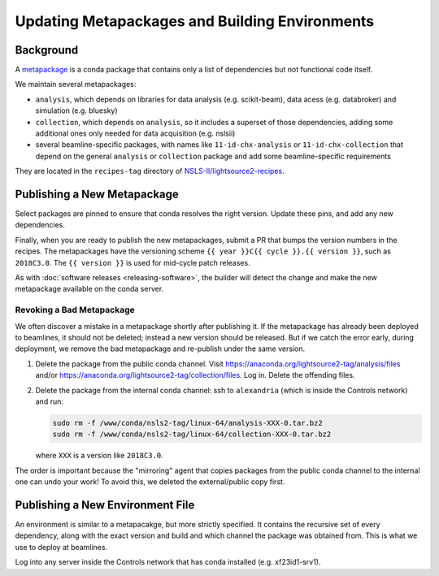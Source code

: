 ***********************************************
Updating Metapackages and Building Environments
***********************************************

Background
==========

A `metapackage <https://conda.io/docs/glossary.html#metapackage>`_
is a conda package that contains only a list of dependencies but not functional
code itself.

We maintain several metapackages:

* ``analysis``, which depends on libraries for data analysis (e.g.
  scikit-beam), data acess (e.g. databroker) and simulation (e.g. bluesky)
* ``collection``, which depends on ``analysis``, so it includes a superset of
  those dependencies, adding some additional ones only needed for data
  acquisition (e.g. nslsii)
* several beamline-specific packages, with names like ``11-id-chx-analysis`` or
  ``11-id-chx-collection`` that depend on the general ``analysis`` or
  ``collection`` package and add some beamline-specific requirements

They are located in the ``recipes-tag`` directory of
`NSLS-II/lightsource2-recipes <https://github.com/NSLS-II/lightsource2-recipes>`_.

Publishing a New Metapackage
============================

Select packages are pinned to ensure that conda resolves the right version.
Update these pins, and add any new dependencies.

Finally, when you are ready to
publish the new metapackages, submit a PR that bumps the version numbers in the
recipes. The metapackages have the versioning scheme
``{{ year }}C{{ cycle }}.{{ version }}``, such as ``2018C3.0``.
The ``{{ version }}`` is used for mid-cycle patch releases.

As with :doc:`software releases <releasing-software>`, the builder
will detect the change and make the new metapackage available on the conda
server.

Revoking a Bad Metapackage
--------------------------

We often discover a mistake in a metapackage shortly after publishing it. If
the metapackage has already been deployed to beamlines, it should not be
deleted; instead a new version should be released. But if we catch the error
early, during deployment, we remove the bad metapackage and re-publish under
the same version.

#. Delete the package from the public conda channel. Visit
   https://anaconda.org/lightsource2-tag/analysis/files and/or
   https://anaconda.org/lightsource2-tag/collection/files. Log in. Delete the
   offending files.
#. Delete the package from the internal conda channel: ssh to ``alexandria``
   (which is inside the Controls network) and run:

   .. code-block:: bash

      sudo rm -f /www/conda/nsls2-tag/linux-64/analysis-XXX-0.tar.bz2
      sudo rm -f /www/conda/nsls2-tag/linux-64/collection-XXX-0.tar.bz2

   where ``XXX`` is a version like ``2018C3.0``.

The order is important because the "mirroring" agent that copies packages from
the public conda channel to the internal one can undo your work! To avoid this,
we deleted the external/public copy first.

Publishing a New Environment File
=================================

An environment is similar to a metapacakge, but more strictly specified. It
contains the recursive set of every dependency, along with the exact version
and build and which channel the package was obtained from. This is what we use
to deploy at beamlines.

Log into any server inside the Controls network that has conda installed
(e.g. xf23id1-srv1).
